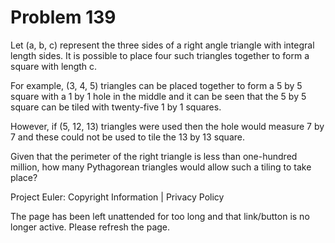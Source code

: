 *   Problem 139

   Let (a, b, c) represent the three sides of a right angle triangle with
   integral length sides. It is possible to place four such triangles
   together to form a square with length c.

   For example, (3, 4, 5) triangles can be placed together to form a 5 by 5
   square with a 1 by 1 hole in the middle and it can be seen that the 5 by 5
   square can be tiled with twenty-five 1 by 1 squares.

   However, if (5, 12, 13) triangles were used then the hole would measure 7
   by 7 and these could not be used to tile the 13 by 13 square.

   Given that the perimeter of the right triangle is less than one-hundred
   million, how many Pythagorean triangles would allow such a tiling to take
   place?

   Project Euler: Copyright Information | Privacy Policy

   The page has been left unattended for too long and that link/button is no
   longer active. Please refresh the page.
